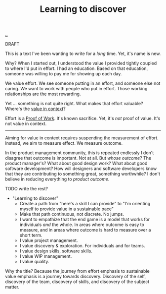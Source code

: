 :PROPERTIES:
:ID: b21e4aea-7282-45e8-83a3-2d80ecdf669b
:END:
#+TITLE: Learning to discover

[[file:..][..]]

DRAFT

This is a text I've been wanting to write for a /long/ time.
Yet, it's name is new.

Why?
When I started out, I understood the value I provided tightly coupled to where I'd put in effort.
I had an education.
Based on that education, someone was willing to pay me for showing up each day.

We value effort.
We see someone putting in an effort, and someone else not caring.
We want to work with people who put in effort.
Those working relationships are the most rewarding.

Yet ... something is not quite right.
What makes that effort valuable?
Where's the [[id:028a2171-3146-4fbc-8d5d-3209675dae8b][value in context]]?

Effort is a [[id:proof-of-work][Proof of Work]].
It's known sacrifice.
Yet, it's /not/ proof of value.
It's not value in context.

-----

Aiming for value in context requires suspending the measurement of effort.
Instead, we aim to measure effect.
We measure outcome.

In the product management community, this is repeated endlessly
I don't disagree that outcome is important.
Not at all.
But /whose outcome/?
The product manager's?
What about good design work?
What about good software development?
How will designers and software developers know that they are contributing to something great, something worthwhile?
I don't believe in reducing everything to /product outcome/.

TODO write the rest?

- "Learning to discover"
  - Create a path from "here's a skill I can provide" to "I'm orienting myself to provide value in a sustainable pace"
  - Make that path continuous, not discrete.
    No jumps.
  - I want to empathize that the end game is a model that works for individuals /and/ the whole.
    In areas where outcome is easy to measure, and in areas where outcome is hard to measure over a short term.
  - I value project management.
  - I value discovery & exploration.
    For individuals and for teams.
  - I value design skills, software skills.
  - I value WIP management.
  - I value quality.

Why the title?
Because the journey from effort emphasis to sustainable value emphasis is a journey towards discovery.
Discovery of the self, discovery of the team, discovery of skills, and discovery of the subject matter.
